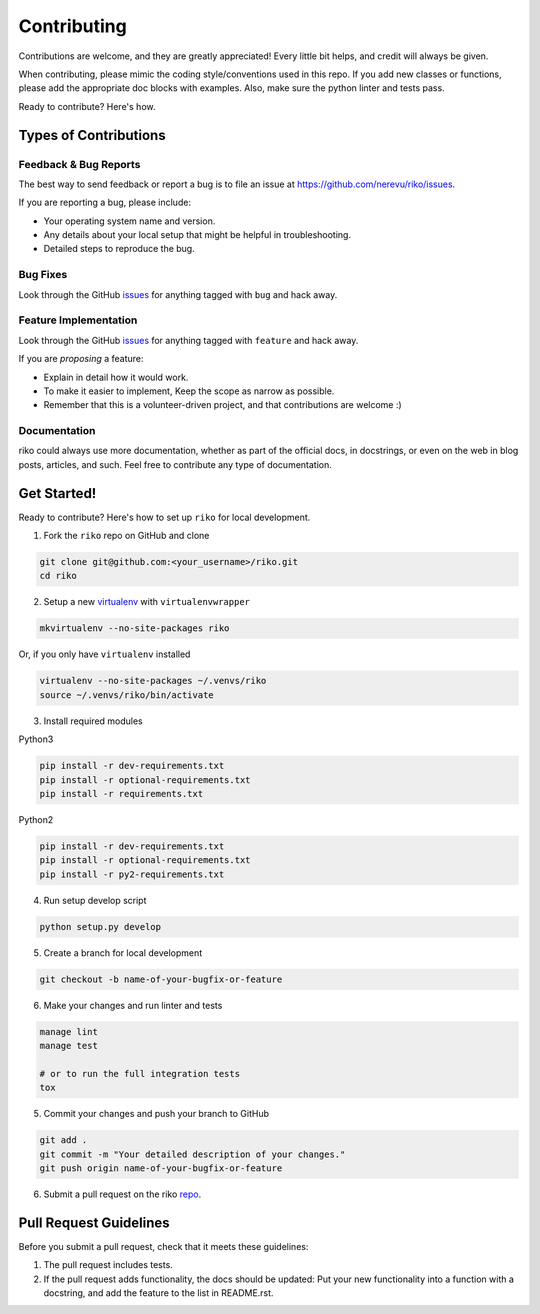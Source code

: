 ============
Contributing
============

Contributions are welcome, and they are greatly appreciated! Every
little bit helps, and credit will always be given.

When contributing, please mimic the coding style/conventions used in this repo.
If you add new classes or functions, please add the appropriate doc blocks with
examples. Also, make sure the python linter and tests pass.

Ready to contribute? Here's how.

Types of Contributions
----------------------

Feedback & Bug Reports
~~~~~~~~~~~~~~~~~~~~~~

The best way to send feedback or report a bug is to file an issue at
https://github.com/nerevu/riko/issues.

If you are reporting a bug, please include:

* Your operating system name and version.
* Any details about your local setup that might be helpful in troubleshooting.
* Detailed steps to reproduce the bug.

Bug Fixes
~~~~~~~~~

Look through the GitHub `issues`_ for anything tagged with ``bug`` and hack away.

Feature Implementation
~~~~~~~~~~~~~~~~~~~~~~

Look through the GitHub `issues`_ for anything tagged with ``feature`` and hack away.

If you are *proposing* a feature:

* Explain in detail how it would work.
* To make it easier to implement, Keep the scope as narrow as possible.
* Remember that this is a volunteer-driven project, and that contributions
  are welcome :)

Documentation
~~~~~~~~~~~~~

riko could always use more documentation, whether as part of the
official docs, in docstrings, or even on the web in blog posts, articles, and such.
Feel free to contribute any type of documentation.

Get Started!
------------

Ready to contribute? Here's how to set up ``riko`` for local development.

1. Fork the ``riko`` repo on GitHub and clone

.. code-block:: bash

    git clone git@github.com:<your_username>/riko.git
    cd riko

2. Setup a new `virtualenv`_ with ``virtualenvwrapper``

.. code-block:: bash

    mkvirtualenv --no-site-packages riko

Or, if you only have ``virtualenv`` installed

.. code-block:: bash

    virtualenv --no-site-packages ~/.venvs/riko
    source ~/.venvs/riko/bin/activate

3. Install required modules

Python3

.. code-block:: bash

    pip install -r dev-requirements.txt
    pip install -r optional-requirements.txt
    pip install -r requirements.txt

Python2

.. code-block:: bash

    pip install -r dev-requirements.txt
    pip install -r optional-requirements.txt
    pip install -r py2-requirements.txt

4. Run setup develop script

.. code-block:: bash

    python setup.py develop

5. Create a branch for local development

.. code-block:: bash

    git checkout -b name-of-your-bugfix-or-feature

6. Make your changes and run linter and tests

.. code-block:: bash

    manage lint
    manage test

    # or to run the full integration tests
    tox

5. Commit your changes and push your branch to GitHub

.. code-block:: bash

    git add .
    git commit -m "Your detailed description of your changes."
    git push origin name-of-your-bugfix-or-feature

6. Submit a pull request on the riko `repo`_.

Pull Request Guidelines
-----------------------

Before you submit a pull request, check that it meets these guidelines:

1. The pull request includes tests.
2. If the pull request adds functionality, the docs should be updated: Put
   your new functionality into a function with a docstring, and add the
   feature to the list in README.rst.

.. _issues: https://github.com/nerevu/riko/issues
.. _repo: https://github.com/nerevu/riko
.. _virtualenv: https://virtualenv.pypa.io/en/latest/index.html
